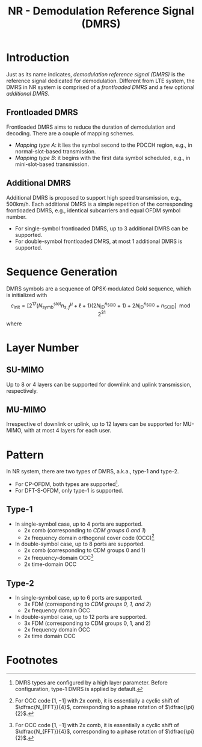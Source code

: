 #+TITLE: NR - Demodulation Reference Signal (DMRS)

* Introduction
Just as its name indicates, /demodulation reference signal (DMRS)/ is the reference signal dedicated for demodulation. Different from LTE system, the DMRS in NR system is comprised of a /frontloaded DMRS/ and a few optional /additional DMRS/.
** Frontloaded DMRS
Frontloaded DMRS aims to reduce the duration of demodulation and decoding. There are a couple of mapping schemes.
- /Mapping type A/: it lies the symbol second to the PDCCH region, e.g., in normal-slot-based transmission.
- /Mapping type B/: it begins with the first data symbol scheduled, e.g., in mini-slot-based transmission.
** Additional DMRS
Additional DMRS is proposed to support high speed transmission, e.g., 500km/h. Each additional DMRS is a simple repetition of the corresponding frontloaded DMRS, e.g., identical subcarriers and equal OFDM symbol number.
- For single-symbol frontloaded DMRS, up to 3 additional DMRS can be supported.
- For double-symbol frontloaded DMRS, at most 1 additional DMRS is supported.
* Sequence Generation
DMRS symbols are a sequence of QPSK-modulated Gold sequence, which is initialized with
\[
c_{\text{init}} = \left[ 2^{17}(N_{\text{symb}}^{\text{slot}}n_{s,f}^{\mu} + \ell + 1)(2N_{\text{ID}}^{n_{\text{SCID}}}+1) + 2N_{\text{ID}}^{n_{\text{SCID}}} + n_{\text{SCID}} \right] \mod 2^{31}
\]
where
* Layer Number
** SU-MIMO
Up to 8 or 4 layers can be supported for downlink and uplink transmission, respectively.
** MU-MIMO
Irrespective of downlink or uplink, up to 12 layers can be supported for MU-MIMO, with at most 4 layers for each user.
* Pattern
In NR system, there are two types of DMRS, a.k.a., type-1 and type-2.
- For CP-OFDM, both types are supported[fn:1].
- For DFT-S-OFDM, only type-1 is supported.
** Type-1
- In single-symbol case, up to 4 ports are supported.
  + 2x comb (corresponding to /CDM groups 0 and 1/)
  + 2x frequency domain orthogonal cover code (OCC)[fn:2]
- In double-symbol case, up to 8 ports are supported.
  + 2x comb (corresponding to CDM groups 0 and 1)
  + 2x frequency-domain OCC[fn:2]
  + 2x time-domain OCC
** Type-2
- In single-symbol case, up to 6 ports are supported.
  + 3x FDM (corresponding to /CDM groups 0, 1, and 2/)
  + 2x frequency domain OCC
- In double-symbol case, up to 12 ports are supported.
  + 3x FDM (corresponding to CDM groups 0, 1, and 2)
  + 2x frequency domain OCC
  + 2x time domain OCC

* Footnotes

[fn:2] For OCC code \([1, -1]\) with 2x comb, it is essentially a cyclic shift of \(\dfrac{N_{FFT}}{4}\), corresponding to a phase rotation of \(\dfrac{\pi}{2}\).

[fn:1] DMRS types are configured by a high layer parameter. Before configuration, type-1 DMRS is applied by default.
